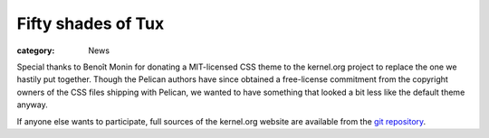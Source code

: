 Fifty shades of Tux
===================

:category: News

Special thanks to Benoît Monin for donating a MIT-licensed CSS theme to
the kernel.org project to replace the one we hastily put together.
Though the Pelican authors have since obtained a free-license
commitment from the copyright owners of the CSS files shipping with
Pelican, we wanted to have something that looked a bit less like the
default theme anyway.

If anyone else wants to participate, full sources of the kernel.org
website are available from the `git repository`_.

.. _`git repository`: https://git.kernel.org/cgit/docs/kernel/website.git
